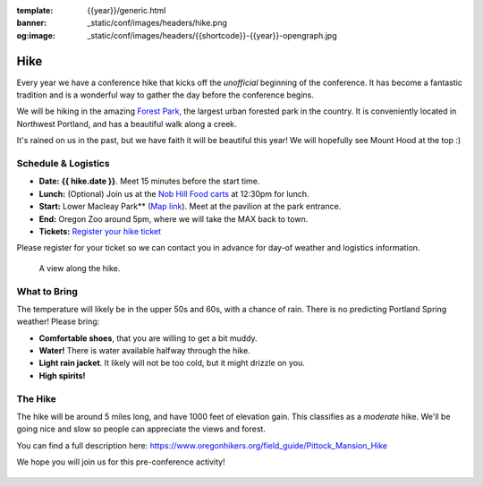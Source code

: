 :template: {{year}}/generic.html
:banner: _static/conf/images/headers/hike.png
:og:image: _static/conf/images/headers/{{shortcode}}-{{year}}-opengraph.jpg

Hike
====

Every year we have a conference hike that kicks off the *unofficial* beginning of the conference. It has become a fantastic tradition and is a wonderful way to gather the day before the conference begins. 

We will be hiking in the amazing `Forest Park <http://www.forestparkconservancy.org/>`__, the largest urban forested park in the country. It is conveniently located in Northwest Portland, and has a beautiful walk along a creek. 

It's rained on us in the past, but we have faith it will be beautiful this year! We will hopefully see Mount Hood at the top :)

Schedule & Logistics
--------------------

- **Date:** **{{ hike.date }}**. Meet 15 minutes before the start time.
- **Lunch:** (Optional) Join us at the `Nob Hill Food carts <https://maps.app.goo.gl/LFdYXc69v8daeKSG8>`_ at 12:30pm for lunch.
- **Start:** Lower Macleay Park** (`Map link <https://goo.gl/maps/bU7MAMsKCJAbG3zFA>`__). Meet at the pavilion at the park entrance.
- **End:** Oregon Zoo around 5pm, where we will take the MAX back to town.
- **Tickets:** `Register your hike ticket <https://ti.to/writethedocs/write-the-docs-portland-2024/with/hike-ticket>`_

Please register for your ticket so we can contact you in advance for day-of weather and logistics information.


.. figure:: /_static/img/2015/hike/balch.jpg
   :alt: Balch Creek

   A view along the hike.

What to Bring 
-------------

The temperature will likely be in the upper 50s and 60s, with a chance of rain. There is no predicting Portland Spring weather! Please bring:

- **Comfortable shoes**, that you are willing to get a bit muddy.
- **Water!** There is water available halfway through the hike.
- **Light rain jacket**. It likely will not be too cold, but it might drizzle on you.
- **High spirits!**

The Hike
--------

The hike will be around 5 miles long, and have 1000 feet of elevation gain. This classifies as a *moderate* hike. We'll be going nice and slow so people can appreciate the views and forest.

You can find a full description here: https://www.oregonhikers.org/field_guide/Pittock_Mansion_Hike

We hope you will join us for this pre-conference activity!


.. figure:: /_static/img/2015/hike/pittock.jpg
   :alt: The view from Pittock Mansion
